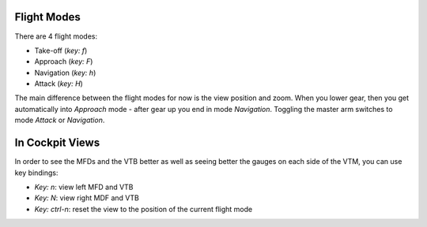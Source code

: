 Flight Modes
============

There are 4 flight modes:

* Take-off (`key: f`)
* Approach (`key: F`)
* Navigation (`key: h`)
* Attack (`key: H`)

The main difference between the flight modes for now is the view position and zoom. When you lower gear, then you get automatically into `Approach` mode - after gear up you end in mode `Navigation`. Toggling the master arm switches to mode `Attack` or `Navigation`.

In Cockpit Views
================

In order to see the MFDs and the VTB better as well as seeing better the gauges on each side of the VTM, you can use key bindings:

* `Key: n`: view left MFD and VTB
* `Key: N`: view right MDF and VTB
* `Key: ctrl-n`: reset the view to the position of the current flight mode
